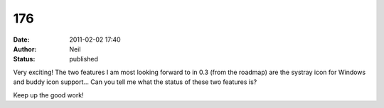 176
###
:date: 2011-02-02 17:40
:author: Neil
:status: published

Very exciting! The two features I am most looking forward to in 0.3 (from the roadmap) are the systray icon for Windows and buddy icon support... Can you tell me what the status of these two features is?

Keep up the good work!
